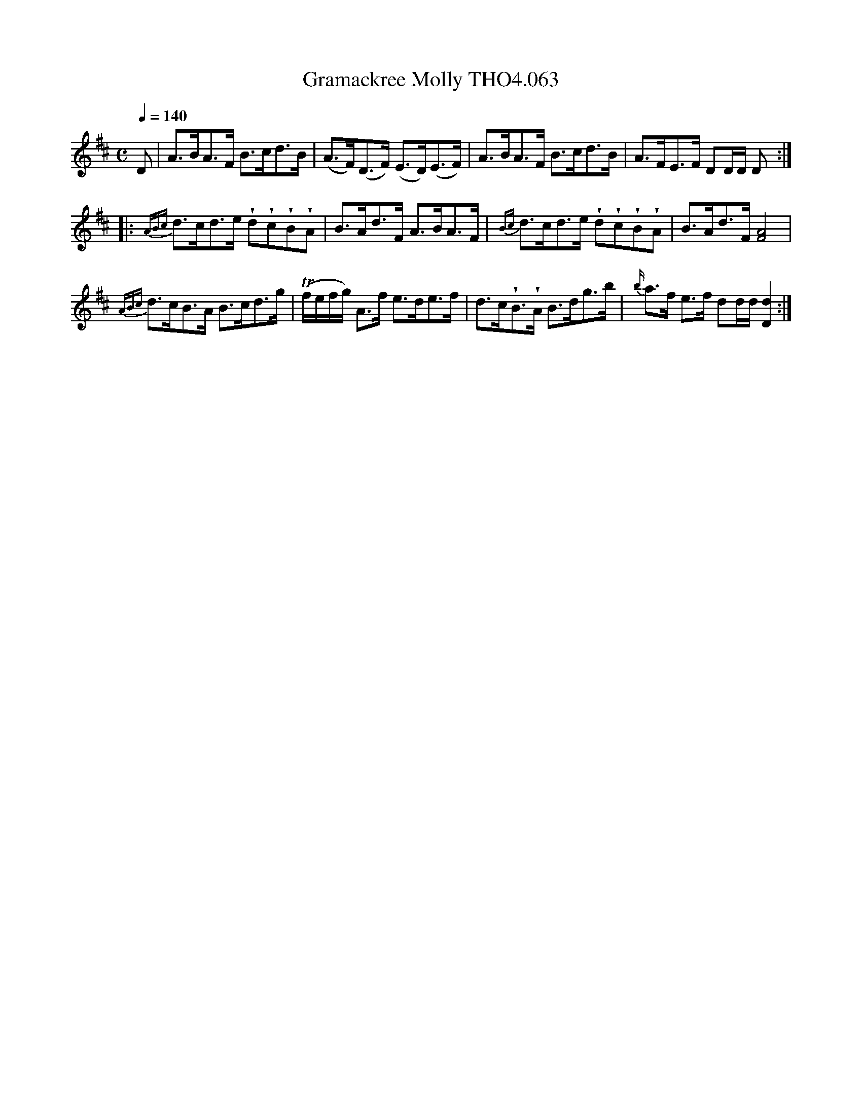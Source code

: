 X:63
T:Gramackree Molly THO4.063
M:C
L:1/8
%Closing repeat missing at end of piece
%obvious transciption error, corrected.
Z:vmp. Peter Dunk 2010/11.from a transcription by Fynn Titford-Mock 2007
B:Thompson's Compleat Collection of 200 Favourite Country Dances Volume IV.
Q:1/4=140
K:D
D|A>BA>F B>cd>B|(A>F)(D>F) (E>D)(E>F)|A>BA>F B>cd>B|A>FE>F DD/D/ D:|
|:{ABc}d>cd>e !wedge!d!wedge!c!wedge!B!wedge!A|B>Ad>F A>BA>F|\
{Bc}d>cd>e !wedge!d!wedge!c!wedge!B!wedge!A|B>Ad>F [A4F4]|
{ABc}d>cB>A B>cd>g|(Tf/e/f/g/) A>f e>de>f|\
d>c!wedge!B>!wedge!A B>dg>b|{b/}a>f e>f dd/d/ [d2D2]:|
